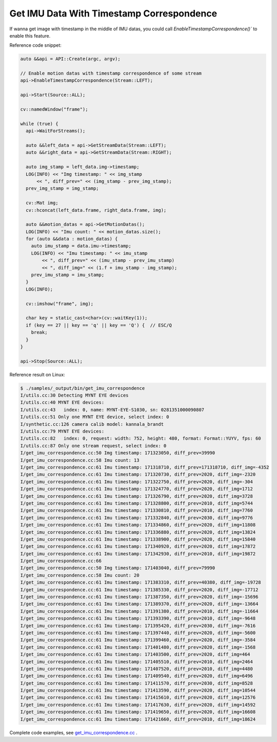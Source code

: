 .. _data_get_imu_correspondence:

Get IMU Data With Timestamp Correspondence
===========================================

If wanna get image with timestamp in the middle of IMU datas, you could call `EnableTimestampCorrespondence()`` to enable this feature.

Reference code snippet:

.. code-block:: c++


  auto &&api = API::Create(argc, argv);

  // Enable motion datas with timestamp correspondence of some stream
  api->EnableTimestampCorrespondence(Stream::LEFT);

  api->Start(Source::ALL);

  cv::namedWindow("frame");

  while (true) {
    api->WaitForStreams();

    auto &&left_data = api->GetStreamData(Stream::LEFT);
    auto &&right_data = api->GetStreamData(Stream::RIGHT);

    auto img_stamp = left_data.img->timestamp;
    LOG(INFO) << "Img timestamp: " << img_stamp
        << ", diff_prev=" << (img_stamp - prev_img_stamp);
    prev_img_stamp = img_stamp;

    cv::Mat img;
    cv::hconcat(left_data.frame, right_data.frame, img);

    auto &&motion_datas = api->GetMotionDatas();
    LOG(INFO) << "Imu count: " << motion_datas.size();
    for (auto &&data : motion_datas) {
      auto imu_stamp = data.imu->timestamp;
      LOG(INFO) << "Imu timestamp: " << imu_stamp
          << ", diff_prev=" << (imu_stamp - prev_imu_stamp)
          << ", diff_img=" << (1.f + imu_stamp - img_stamp);
      prev_imu_stamp = imu_stamp;
    }
    LOG(INFO);

    cv::imshow("frame", img);

    char key = static_cast<char>(cv::waitKey(1));
    if (key == 27 || key == 'q' || key == 'Q') {  // ESC/Q
      break;
    }
  }

  api->Stop(Source::ALL);

Reference result on Linux:

.. code-block:: bash

  $ ./samples/_output/bin/get_imu_correspondence
  I/utils.cc:30 Detecting MYNT EYE devices
  I/utils.cc:40 MYNT EYE devices:
  I/utils.cc:43   index: 0, name: MYNT-EYE-S1030, sn: 0281351000090807
  I/utils.cc:51 Only one MYNT EYE device, select index: 0
  I/synthetic.cc:126 camera calib model: kannala_brandt
  I/utils.cc:79 MYNT EYE devices:
  I/utils.cc:82   index: 0, request: width: 752, height: 480, format: Format::YUYV, fps: 60
  I/utils.cc:87 Only one stream request, select index: 0
  I/get_imu_correspondence.cc:50 Img timestamp: 171323050, diff_prev=39990
  I/get_imu_correspondence.cc:58 Imu count: 13
  I/get_imu_correspondence.cc:61 Imu timestamp: 171318710, diff_prev=171318710, diff_img=-4352
  I/get_imu_correspondence.cc:61 Imu timestamp: 171320730, diff_prev=2020, diff_img=-2320
  I/get_imu_correspondence.cc:61 Imu timestamp: 171322750, diff_prev=2020, diff_img=-304
  I/get_imu_correspondence.cc:61 Imu timestamp: 171324770, diff_prev=2020, diff_img=1712
  I/get_imu_correspondence.cc:61 Imu timestamp: 171326790, diff_prev=2020, diff_img=3728
  I/get_imu_correspondence.cc:61 Imu timestamp: 171328800, diff_prev=2010, diff_img=5744
  I/get_imu_correspondence.cc:61 Imu timestamp: 171330810, diff_prev=2010, diff_img=7760
  I/get_imu_correspondence.cc:61 Imu timestamp: 171332840, diff_prev=2030, diff_img=9776
  I/get_imu_correspondence.cc:61 Imu timestamp: 171334860, diff_prev=2020, diff_img=11808
  I/get_imu_correspondence.cc:61 Imu timestamp: 171336880, diff_prev=2020, diff_img=13824
  I/get_imu_correspondence.cc:61 Imu timestamp: 171338900, diff_prev=2020, diff_img=15840
  I/get_imu_correspondence.cc:61 Imu timestamp: 171340920, diff_prev=2020, diff_img=17872
  I/get_imu_correspondence.cc:61 Imu timestamp: 171342930, diff_prev=2010, diff_img=19872
  I/get_imu_correspondence.cc:66
  I/get_imu_correspondence.cc:50 Img timestamp: 171403040, diff_prev=79990
  I/get_imu_correspondence.cc:58 Imu count: 20
  I/get_imu_correspondence.cc:61 Imu timestamp: 171383310, diff_prev=40380, diff_img=-19728
  I/get_imu_correspondence.cc:61 Imu timestamp: 171385330, diff_prev=2020, diff_img=-17712
  I/get_imu_correspondence.cc:61 Imu timestamp: 171387350, diff_prev=2020, diff_img=-15696
  I/get_imu_correspondence.cc:61 Imu timestamp: 171389370, diff_prev=2020, diff_img=-13664
  I/get_imu_correspondence.cc:61 Imu timestamp: 171391380, diff_prev=2010, diff_img=-11664
  I/get_imu_correspondence.cc:61 Imu timestamp: 171393390, diff_prev=2010, diff_img=-9648
  I/get_imu_correspondence.cc:61 Imu timestamp: 171395420, diff_prev=2030, diff_img=-7616
  I/get_imu_correspondence.cc:61 Imu timestamp: 171397440, diff_prev=2020, diff_img=-5600
  I/get_imu_correspondence.cc:61 Imu timestamp: 171399460, diff_prev=2020, diff_img=-3584
  I/get_imu_correspondence.cc:61 Imu timestamp: 171401480, diff_prev=2020, diff_img=-1568
  I/get_imu_correspondence.cc:61 Imu timestamp: 171403500, diff_prev=2020, diff_img=464
  I/get_imu_correspondence.cc:61 Imu timestamp: 171405510, diff_prev=2010, diff_img=2464
  I/get_imu_correspondence.cc:61 Imu timestamp: 171407520, diff_prev=2010, diff_img=4480
  I/get_imu_correspondence.cc:61 Imu timestamp: 171409540, diff_prev=2020, diff_img=6496
  I/get_imu_correspondence.cc:61 Imu timestamp: 171411570, diff_prev=2030, diff_img=8528
  I/get_imu_correspondence.cc:61 Imu timestamp: 171413590, diff_prev=2020, diff_img=10544
  I/get_imu_correspondence.cc:61 Imu timestamp: 171415610, diff_prev=2020, diff_img=12576
  I/get_imu_correspondence.cc:61 Imu timestamp: 171417630, diff_prev=2020, diff_img=14592
  I/get_imu_correspondence.cc:61 Imu timestamp: 171419650, diff_prev=2020, diff_img=16608
  I/get_imu_correspondence.cc:61 Imu timestamp: 171421660, diff_prev=2010, diff_img=18624

Complete code examples, see `get_imu_correspondence.cc <https://github.com/slightech/MYNT-EYE-S-SDK/blob/master/samples/get_imu_correspondence.cc>`_ .
